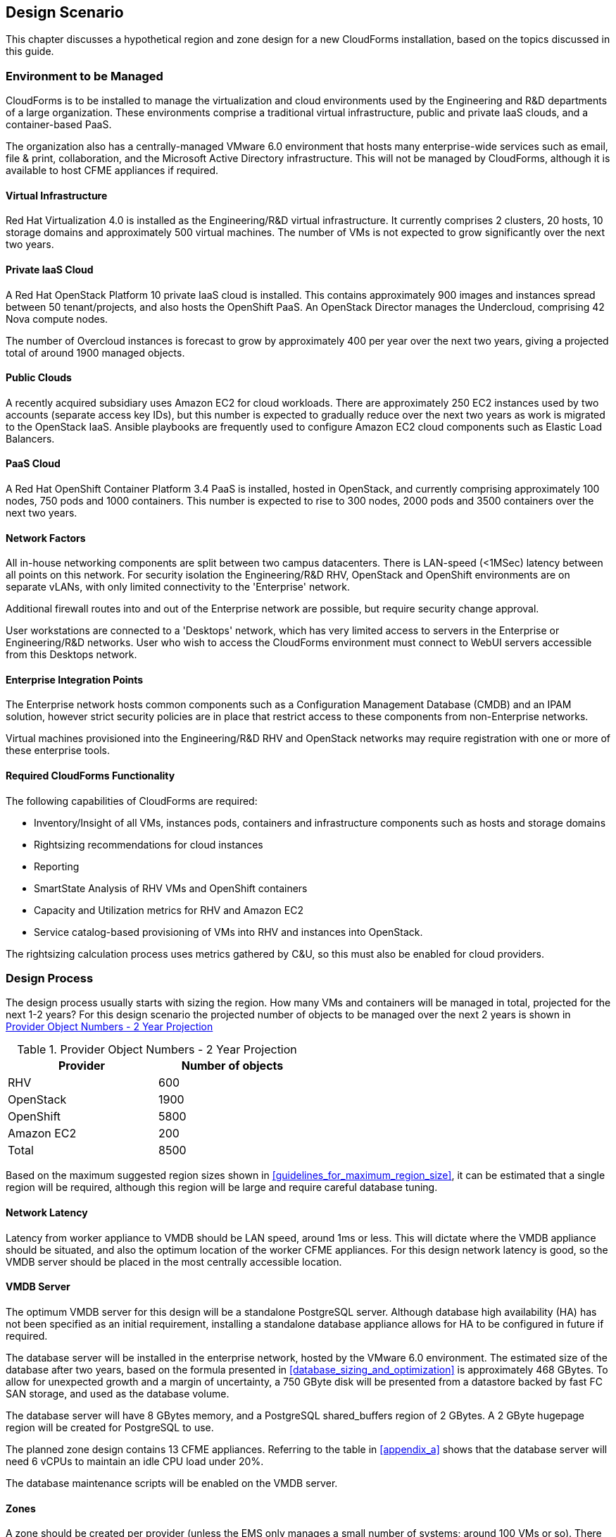 
[[design_scnario]]
== Design Scenario

This chapter discusses a hypothetical region and zone design for a new CloudForms installation, based on the topics discussed in this guide.

=== Environment to be Managed

CloudForms is to be installed to manage the virtualization and cloud environments used by the Engineering and R&D departments of a large organization. These environments comprise a traditional virtual infrastructure, public and private IaaS clouds, and a container-based PaaS. 

The organization also has a centrally-managed VMware 6.0 environment that hosts many enterprise-wide services such as email, file & print, collaboration, and the Microsoft Active Directory infrastructure. This will not be managed by CloudForms, although it is available to host CFME appliances if required.

==== Virtual Infrastructure

Red Hat Virtualization 4.0 is installed as the Engineering/R&D virtual infrastructure. It currently comprises 2 clusters, 20 hosts, 10 storage domains and approximately 500 virtual machines. The number of VMs is not expected to grow significantly over the next two years.

==== Private IaaS Cloud

A Red Hat OpenStack Platform 10 private IaaS cloud is installed. This contains approximately 900 images and instances spread between 50 tenant/projects, and also hosts the OpenShift PaaS. An OpenStack Director manages the Undercloud, comprising 42 Nova compute nodes. 

The number of Overcloud instances is forecast to grow by approximately 400 per year over the next two years, giving a projected total of around 1900 managed objects.

==== Public Clouds

A recently acquired subsidiary uses Amazon EC2 for cloud workloads. There are approximately 250 EC2 instances used by two accounts (separate access key IDs), but this number is expected to gradually reduce over the next two years as work is migrated to the OpenStack IaaS. Ansible playbooks are frequently used to configure Amazon EC2 cloud components such as Elastic Load Balancers.

==== PaaS Cloud

A Red Hat OpenShift Container Platform 3.4 PaaS is installed, hosted in OpenStack, and currently comprising approximately 100 nodes, 750 pods and 1000 containers. This number is expected to rise to 300 nodes, 2000 pods and 3500 containers over the next two years.

==== Network Factors

All in-house networking components are split between two campus datacenters. There is LAN-speed (<1MSec) latency between all points on this network. 
For security isolation the Engineering/R&D RHV, OpenStack and OpenShift environments are on separate vLANs, with only limited connectivity to the 'Enterprise' network.

Additional firewall routes into and out of the Enterprise network are possible, but require security change approval.

User workstations are connected to a 'Desktops' network, which has very limited access to servers in the Enterprise or Engineering/R&D networks. User who wish to access the CloudForms environment must connect to WebUI servers accessible from this Desktops network.

==== Enterprise Integration Points

The Enterprise network hosts common components such as a Configuration Management Database (CMDB) and an IPAM solution, however strict security policies are in place that restrict access to these components from non-Enterprise networks.

Virtual machines provisioned into the Engineering/R&D RHV and OpenStack networks may require registration with one or more of these enterprise tools.

==== Required CloudForms Functionality

The following capabilities of CloudForms are required:

* Inventory/Insight of all VMs, instances pods, containers and infrastructure components such as hosts and storage domains
* Rightsizing recommendations for cloud instances
* Reporting
* SmartState Analysis of RHV VMs and OpenShift containers
* Capacity and Utilization metrics for RHV and Amazon EC2
* Service catalog-based provisioning of VMs into RHV and instances into OpenStack.

The rightsizing calculation process uses metrics gathered by C&U, so this must also be enabled for cloud providers.

=== Design Process

The design process usually starts with sizing the region. How many VMs and containers will be managed in total, projected for the next 1-2 years? For this design scenario the projected number of objects to be managed over the next 2 years is shown in <<provider_object_numbers>>

[[provider_object_numbers]]
.Provider Object Numbers - 2 Year Projection
[width="50%",cols="^25%,^25%",options="header",align="center"]
|=======
|Provider|Number of objects
|RHV|600
|OpenStack|1900
|OpenShift|5800
|Amazon EC2|200
|Total|8500
|=======

Based on the maximum suggested region sizes shown in <<guidelines_for_maximum_region_size>>, it can be estimated that a single region will be required, although this region will be large and require careful database tuning.

==== Network Latency

Latency from worker appliance to VMDB should be LAN speed, around 1ms or less. This will dictate where the VMDB appliance should be situated, and also the optimum location of the worker CFME appliances. For this design network latency is good, so the VMDB server should be placed in the most centrally accessible location.

==== VMDB Server

The optimum VMDB server for this design will be a standalone PostgreSQL server. Although database high availability (HA) has not been specified as an initial requirement, installing a standalone database appliance allows for HA to be configured in future if required. 

The database server will be installed in the enterprise network, hosted by the VMware 6.0 environment. The estimated size of the database after two years, based on the formula presented in <<database_sizing_and_optimization>> is approximately 468 GBytes. To allow for unexpected growth and a margin of uncertainty, a 750 GByte disk will be presented from a datastore backed by fast FC SAN storage, and used as the database volume.

The database server will have 8 GBytes memory, and a PostgreSQL shared_buffers region of 2 GBytes. A 2 GByte hugepage region will be created for PostgreSQL to use.

The planned zone design contains 13 CFME appliances. Referring to the table in <<appendix_a>> shows that the database server will need 6 vCPUs to maintain an idle CPU load under 20%.

The database maintenance scripts will be enabled on the VMDB server.

==== Zones

A zone should be created per provider (unless the EMS only manages a small number of systems; around 100 VMs or so). There should be a minimum of 2 CFME appliances per zone for resilience, and zones should not span networks.

For this design scenario the following zones are proposed.

==== WebUI Zone

A WebUI zone will be created that contains 2 CFME appliances, each running the following server roles:

* Automation Engine (to process zone events)
* Provider Operations (because VM provisioning services are used)
* Reporting (if logged-on users will be running their own reports)
* User Interface
* Web Services
* Websocket

The CFME appliances in this zone will be hosted by the enterprise VMware 6.0 environment, in a vLAN accessible from user workstations. User access to them will be via a hardware load-balancer and common Fully-Qualified Domain Name.

==== Management Zone

A Management zone will be created that contains 2 CFME appliances, each running the following server roles:

* Automation Engine
* Provider Operations
* Reporting (for scheduled reports)
* Database Operations
* Notifier
* Scheduler
* Git Repositories Owner
* User Interface
* Web Services
* Websocket

The CFME appliances in this zone will be hosted by the enterprise VMware 6.0 environment. The zone will not contain any providers, but automate workflows that interact with the CMDB and IPAM solutions will run in this zone.

==== RHV Zone

The RHV zone will contain approximately 600 managed objects. The table <<guidelines_for_appliance_to_object_ratios>> suggests that 2 appliances should be sufficient, each running the following server roles:

* Automation Engine
* 3 x C&U roles
* Provider Inventory
* Provider Operations
* Event Monitor
* SmartProxy
* SmartState Analysis
* Git Repositories Owner
* User Interface
* Web Services
* Websocket

The CFME appliances in this zone will be hosted by the RHV environment, and so firewall ports must be opened to allow these appliances to connect to the VMDB server in the Enterprise network. The RHV provider will be in this zone.

==== OpenStack zone

The OpenStack zone will initially contain approximately 900 instances (for example instances, images, tenants,or networks), increasing to 1700 in two years time. The table <<guidelines_for_appliance_to_object_ratios>> suggests that 3 appliances should be sufficient initially, each running the following server roles:

* Automation Engine
* 3 x C&U roles
* Provider Inventory
* Provider Operations
* Event Monitor
* Git Repositories Owner
* User Interface
* Web Services
* Websocket

The CFME appliances in this zone will be hosted by the OpenStack environment, and so firewall ports must be opened and routes created to allow these appliances to connect to the VMDB server in the Enterprise network, and to the OpenStack Director. Both OpenStack Cloud and Infrastructure Manager (Undercloud) providers will be in this zone.

Further appliances will need to be added to this zone as the number of managed objects increases.

==== OpenShift Zone

The OpenShift zone will contain approximately 800 managed objects. The table <<guidelines_for_appliance_to_object_ratios>> suggests that 2 appliances should be sufficient initially, each running the following server roles:

* Automation Engine
* 3 x C&U roles
* Provider Inventory
* Provider Operations
* Event Monitor
* SmartProxy
* SmartState Analysis
* Git Repositories Owner
* User Interface
* Web Services
* Websocket

The CFME appliances in this zone will also be hosted by the OpenStack environment, and so firewall ports must be opened and routes created to allow these appliances to connect to the VMDB server in the Enterprise network, and to the OpenShift master. The OpenShift provider will be in this zone.

Further appliances will need to be added to this zone as the number of managed objects increases.

==== Amazon EC2 Zone

The Amazon zone will contain approximately 250 managed objects. The table <<guidelines_for_appliance_to_object_ratios>> suggests that 1 appliance should be sufficient, however for resilience and load balancing 2 will be installed, each running the following server roles:

* Automation Engine
* 3 x C&U roles
* Embedded Ansible
* Provider Inventory
* Provider Operations
* Event Monitor
* Git Repositories Owner
* User Interface
* Web Services
* Websocket

The CFME appliances in this zone will be hosted on a separate vLAN in the RHV environment, and so firewall ports must be opened to allow these appliances to connect to the VMDB server in the Enterprise network, and to the Amazon EC2 network. The Embedded Ansible role will be enabled on these CFME appliances so that Ansible playbooks can be run from service catalogs. The Amazon EC2 providers for both accounts will be in this zone.

The proposed zone design is shown in <<a1-1>>.

[[a1-1]]
.Networks and Zones
image::images/scenario_networks.png[Screenshot,600,align="center"]
{zwsp} +

=== Initial Deployment

The initial deployment and configuration of CFME appliances will be made without enabling the C&U or SmartState Analysis roles on any server. This allows the baseline VMDB database server load to be established over a period of several days from purely EMS refresh activity, and allow an initial RHV `:full_refresh_threshold` to be calculated.

Once the initial performance baselines have been established (and any associated tuning performed), the remaining roles can be enabled. Ongoing monitoring at this stage is important, as this will help fine-tune the number and configuration of worker processes, CFME appliance vCPU and memory sizes, and database configuration parameters.

=== Provisioning Workflow

The VM provisioning workflow (which will run in an automation engine in one of the provider zones) will require the services of the CMDB and IPAM servers that are only accessible from the Enterprise network. The workflow can be customised to use the techniques discussed in <<automate>> and <<provisioning>> to launch new child automation requests using `$evm.execute(create_automation_request,...)` at each of the *AcquireIPAddress* and *RegisterCMDB* states of the VM provision state machine.

The `:miq_zone` option for `create_automation_request` will specify the Management zone as the target zone in which to run the request. Newly inserted states *CheckIPAddressAcquired* and *CheckCMDBUpdated* will use check-and retry logic to determine completion of the child requests.